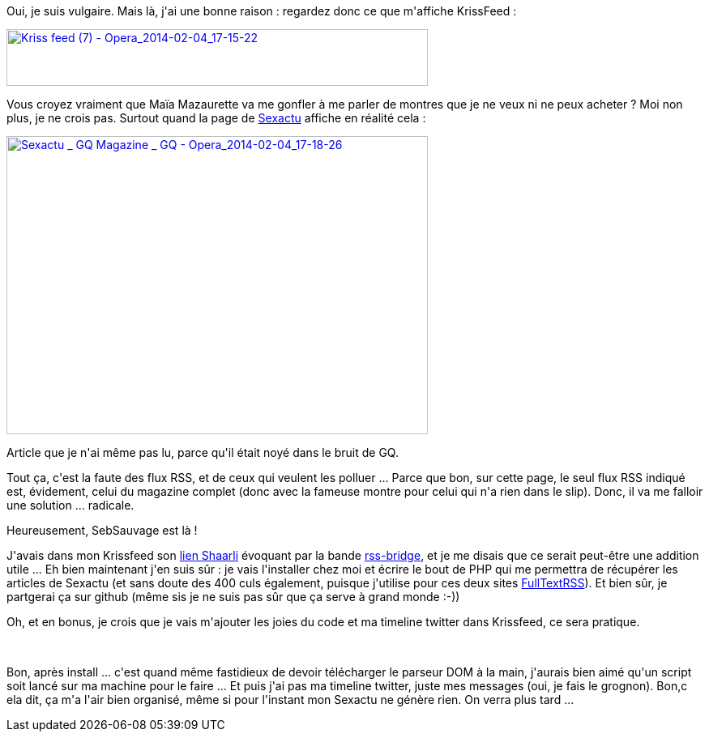 :jbake-type: post
:jbake-status: published
:jbake-title: Les articles tronqués, ça fait chier
:jbake-tags: rss,web,_mois_févr.,_année_2014
:jbake-date: 2014-02-04
:jbake-depth: ../../../../
:jbake-uri: wordpress/2014/02/04/les-articles-tronques-ca-fait-chier.adoc
:jbake-excerpt: 
:jbake-source: https://riduidel.wordpress.com/2014/02/04/les-articles-tronques-ca-fait-chier/
:jbake-style: wordpress

++++
<p>
Oui, je suis vulgaire. Mais là, j'ai une bonne raison : regardez donc ce que m'affiche KrissFeed :
</p>
<p>
<a href="http://riduidel.files.wordpress.com/2014/02/kriss-feed-7-opera_2014-02-04_17-15-22.png"><img class="aligncenter size-large wp-image-2202" alt="Kriss feed (7) - Opera_2014-02-04_17-15-22" src="http://riduidel.files.wordpress.com/2014/02/kriss-feed-7-opera_2014-02-04_17-15-22.png?w=520" width="520" height="70" /></a>
</p>
<p>
Vous croyez vraiment que Maïa Mazaurette va me gonfler à me parler de montres que je ne veux ni ne peux acheter ? Moi non plus, je ne crois pas. Surtout quand la page de <a href="http://www.gqmagazine.fr/sexactu">Sexactu</a> affiche en réalité cela :
</p>
<p>
<a href="http://riduidel.files.wordpress.com/2014/02/sexactu-_-gq-magazine-_-gq-opera_2014-02-04_17-18-26.png"><img class="aligncenter size-large wp-image-2203" alt="Sexactu _ GQ Magazine _ GQ - Opera_2014-02-04_17-18-26" src="http://riduidel.files.wordpress.com/2014/02/sexactu-_-gq-magazine-_-gq-opera_2014-02-04_17-18-26.png?w=520" width="520" height="368" /></a>
</p>
<p>
Article que je n'ai même pas lu, parce qu'il était noyé dans le bruit de GQ.
</p>
<p>
Tout ça, c'est la faute des flux RSS, et de ceux qui veulent les polluer ... Parce que bon, sur cette page, le seul flux RSS indiqué est, évidement, celui du magazine complet (donc avec la fameuse montre pour celui qui n'a rien dans le slip). Donc, il va me falloir une solution ... radicale.
</p>
<p>
Heureusement, SebSauvage est là !
</p>
<p>
J'avais dans mon Krissfeed son <a href="http://sebsauvage.net/links/?wVLb1g">lien Shaarli</a> évoquant par la bande <a href="https://github.com/sebsauvage/rss-bridge">rss-bridge</a>, et je me disais que ce serait peut-être une addition utile ... Eh bien maintenant j'en suis sûr : je vais l'installer chez moi et écrire le bout de PHP qui me permettra de récupérer les articles de Sexactu (et sans doute des 400 culs également, puisque j'utilise pour ces deux sites <a href="fulltextrssfeed.com">FullTextRSS</a>). Et bien sûr, je partgerai ça sur github (même sis je ne suis pas sûr que ça serve à grand monde :-))
</p>
<p>
Oh, et en bonus, je crois que je vais m'ajouter les joies du code et ma timeline twitter dans Krissfeed, ce sera pratique.
</p>
<p>
&#160;
</p>
<p>
Bon, après install ... c'est quand même fastidieux de devoir télécharger le parseur DOM à la main, j'aurais bien aimé qu'un script soit lancé sur ma machine pour le faire ... Et puis j'ai pas ma timeline twitter, juste mes messages (oui, je fais le grognon). Bon,c ela dit, ça m'a l'air bien organisé, même si pour l'instant mon Sexactu ne génère rien. On verra plus tard ...
</p>
++++